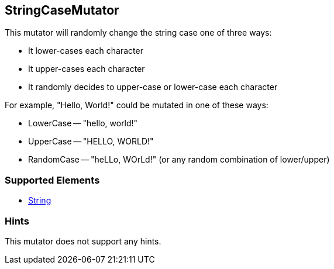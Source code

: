 <<<
[[Mutators_StringCaseMutator]]
== StringCaseMutator

This mutator will randomly change the string case one of three ways: 

* It lower-cases each character
* It upper-cases each character
* It randomly decides to upper-case or lower-case each character

For example, "Hello, World!" could be mutated in one of these ways:

* LowerCase -- "hello, world!"
* UpperCase -- "HELLO, WORLD!"
* RandomCase -- "heLLo, WOrLd!" (or any random combination of lower/upper)

=== Supported Elements

 * xref:String[String]

=== Hints

This mutator does not support any hints.
